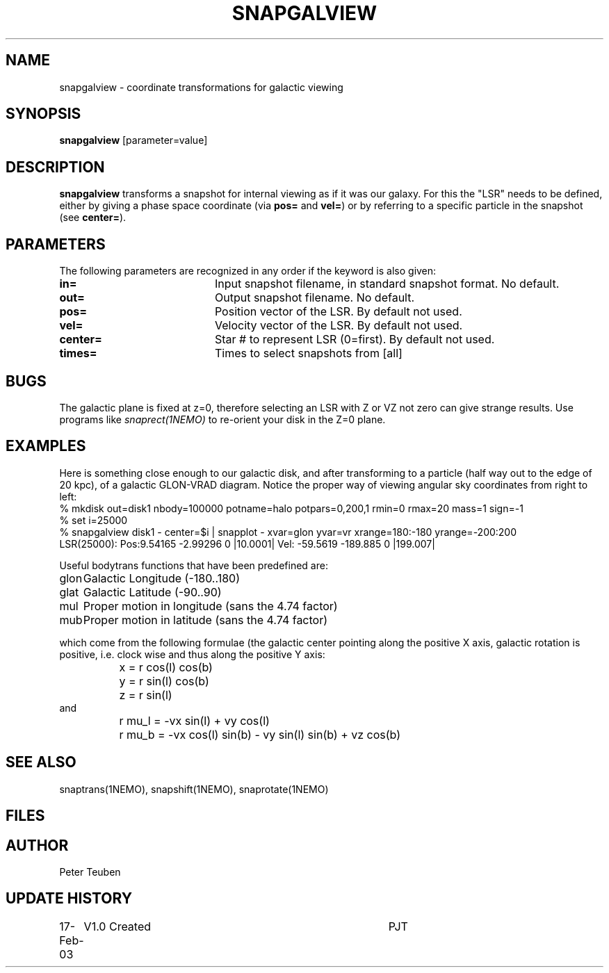 .TH SNAPGALVIEW 1NEMO "17 February 2003"
.SH NAME
snapgalview \- coordinate transformations for galactic viewing
.SH SYNOPSIS
\fBsnapgalview\fP [parameter=value]
.SH DESCRIPTION
\fBsnapgalview\fP transforms a snapshot for internal viewing as
if it was our galaxy. For this the "LSR" needs to be defined,
either by giving a phase space coordinate (via \fBpos=\fP
and \fBvel=\fP) or by referring to a specific particle in
the snapshot (see \fBcenter=\fP).
.SH PARAMETERS
The following parameters are recognized in any order if the keyword
is also given:
.TP 20
\fBin=\fP
Input snapshot filename, in standard snapshot format. 
No default.
.TP 20
\fBout=\fP
Output snapshot filename.
No default.
.TP 20
\fBpos=\fP
Position vector of the LSR. By default not used.
.TP 20
\fBvel=\fP
Velocity vector of the LSR.
By default not used.
.TP 20
\fBcenter=\fP
Star # to represent LSR (0=first). By default not used.
.TP 20
\fBtimes=\fP
Times to select snapshots from [all]  
.SH BUGS
The galactic plane is fixed at z=0, therefore selecting an LSR with Z or VZ not
zero can give strange results. Use programs like \fIsnaprect(1NEMO)\fP
to re-orient your disk in the Z=0 plane.
.SH EXAMPLES
Here is something close enough to our galactic disk, and after transforming
to a particle (half way out to the edge of 20 kpc),
of a galactic GLON-VRAD diagram. Notice the proper way of viewing
angular sky coordinates from right to left:
.nf
    % mkdisk out=disk1 nbody=100000 potname=halo potpars=0,200,1 rmin=0 rmax=20 mass=1 sign=-1
    % set i=25000
    % snapgalview disk1 - center=$i | snapplot - xvar=glon yvar=vr xrange=180:-180 yrange=-200:200 
      LSR(25000):  Pos:9.54165 -2.99296 0  |10.0001|    Vel: -59.5619 -189.885 0 |199.007|
.fi
.PP
Useful bodytrans functions that have been predefined are:
.nf
.ta +1i
glon	Galactic Longitude (-180..180)
glat	Galactic Latitude (-90..90)
mul	Proper motion in longitude (sans the 4.74 factor)
mub	Proper motion in latitude (sans the 4.74 factor)

.fi
which come from the following formulae (the galactic center pointing along the
positive X axis, galactic rotation is positive, i.e. clock wise and thus
along the positive Y axis:
.ta +1.5i
.nf
	x = r cos(l) cos(b)
	y = r sin(l) cos(b)
	z = r sin(l)
and
	r mu_l = -vx sin(l)        + vy cos(l)
	r mu_b = -vx cos(l) sin(b) - vy sin(l) sin(b) + vz cos(b)
.fi
.SH SEE ALSO
snaptrans(1NEMO), snapshift(1NEMO), snaprotate(1NEMO)
.SH FILES
.SH AUTHOR
Peter Teuben
.SH UPDATE HISTORY
.nf
.ta +1.0i +4.0i
17-Feb-03	V1.0 Created	PJT
.fi

